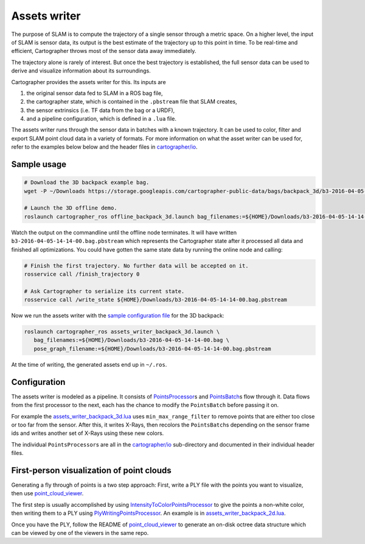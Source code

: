 .. Copyright 2016 The Cartographer Authors

.. Licensed under the Apache License, Version 2.0 (the "License");
   you may not use this file except in compliance with the License.
   You may obtain a copy of the License at

..      http://www.apache.org/licenses/LICENSE-2.0

.. Unless required by applicable law or agreed to in writing, software
   distributed under the License is distributed on an "AS IS" BASIS,
   WITHOUT WARRANTIES OR CONDITIONS OF ANY KIND, either express or implied.
   See the License for the specific language governing permissions and
   limitations under the License.

.. cartographer SHA: 30f7de1a325d6604c780f2f74d9a345ec369d12d
.. cartographer_ros SHA: 44459e18102305745c56f92549b87d8e91f434fe

Assets writer
=============

The purpose of SLAM is to compute the trajectory of a single sensor through a metric space.
On a higher level, the input of SLAM is sensor data, its output is the best estimate of the trajectory up to this point in time.
To be real-time and efficient, Cartographer throws most of the sensor data away immediately.

The trajectory alone is rarely of interest.
But once the best trajectory is established, the full sensor data can be used to derive and visualize information about its surroundings.

Cartographer provides the assets writer for this.
Its inputs are

1. the original sensor data fed to SLAM in a ROS bag file,
2. the cartographer state, which is contained in the ``.pbstream`` file that SLAM creates,
3. the sensor extrinsics (i.e. TF data from the bag or a URDF),
4. and a pipeline configuration, which is defined in a ``.lua`` file.

The assets writer runs through the sensor data in batches with a known trajectory.
It can be used to color, filter and export SLAM point cloud data in a variety of formats.
For more information on what the asset writer can be used for, refer to the examples below below and the header files in `cartographer/io`_.

Sample usage
------------

.. code-block:: bash

   # Download the 3D backpack example bag.
   wget -P ~/Downloads https://storage.googleapis.com/cartographer-public-data/bags/backpack_3d/b3-2016-04-05-14-14-00.bag

   # Launch the 3D offline demo.
   roslaunch cartographer_ros offline_backpack_3d.launch bag_filenames:=${HOME}/Downloads/b3-2016-04-05-14-14-00.bag

Watch the output on the commandline until the offline node terminates.
It will have written ``b3-2016-04-05-14-14-00.bag.pbstream`` which represents the Cartographer state after it processed all data and finished all optimizations.
You could have gotten the same state data by running the online node and calling:

.. code-block:: bash

   # Finish the first trajectory. No further data will be accepted on it.
   rosservice call /finish_trajectory 0

   # Ask Cartographer to serialize its current state.
   rosservice call /write_state ${HOME}/Downloads/b3-2016-04-05-14-14-00.bag.pbstream

Now we run the assets writer with the `sample configuration file`_ for the 3D backpack:

.. _sample configuration file: https://github.com/googlecartographer/cartographer_ros/blob/44459e18102305745c56f92549b87d8e91f434fe/cartographer_ros/configuration_files/assets_writer_backpack_3d.lua

.. code-block:: bash

   roslaunch cartographer_ros assets_writer_backpack_3d.launch \
      bag_filenames:=${HOME}/Downloads/b3-2016-04-05-14-14-00.bag \
      pose_graph_filename:=${HOME}/Downloads/b3-2016-04-05-14-14-00.bag.pbstream

At the time of writing, the generated assets end up in ``~/.ros``.

Configuration
-------------

The assets writer is modeled as a pipeline.
It consists of `PointsProcessor`_\ s and `PointsBatch`_\ s  flow through it.
Data flows from the first processor to the next, each has the chance to modify the ``PointsBatch`` before passing it on.

.. _PointsProcessor: https://github.com/googlecartographer/cartographer/blob/30f7de1a325d6604c780f2f74d9a345ec369d12d/cartographer/io/points_processor.h
.. _PointsBatch: https://github.com/googlecartographer/cartographer/blob/30f7de1a325d6604c780f2f74d9a345ec369d12d/cartographer/io/points_batch.h

For example the `assets_writer_backpack_3d.lua`_ uses ``min_max_range_filter`` to remove points that are either too close or too far from the sensor.
After this, it writes X-Rays, then recolors the ``PointsBatch``\ s depending on the sensor frame ids and writes another set of X-Rays using these new colors.

.. _assets_writer_backpack_3d.lua: https://github.com/googlecartographer/cartographer_ros/blob/44459e18102305745c56f92549b87d8e91f434fe/cartographer_ros/configuration_files/assets_writer_backpack_3d.lua

The individual ``PointsProcessor``\ s are all in the `cartographer/io`_ sub-directory and documented in their individual header files.

.. _cartographer/io: https://github.com/googlecartographer/cartographer/tree/30f7de1a325d6604c780f2f74d9a345ec369d12d/cartographer/io

First-person visualization of point clouds
------------------------------------------

Generating a fly through of points is a two step approach:
First, write a PLY file with the points you want to visualize, then use `point_cloud_viewer`_.

.. _point_cloud_viewer: https://github.com/googlecartographer/point_cloud_viewer

The first step is usually accomplished by using IntensityToColorPointsProcessor_ to give the points a non-white color, then writing them to a PLY using PlyWritingPointsProcessor_.
An example is in `assets_writer_backpack_2d.lua`_.

.. _IntensityToColorPointsProcessor: https://github.com/googlecartographer/cartographer/blob/30f7de1a325d6604c780f2f74d9a345ec369d12d/cartographer/io/intensity_to_color_points_processor.cc
.. _PlyWritingPointsProcessor: https://github.com/googlecartographer/cartographer/blob/30f7de1a325d6604c780f2f74d9a345ec369d12d/cartographer/io/ply_writing_points_processor.h
.. _assets_writer_backpack_2d.lua: https://github.com/googlecartographer/cartographer_ros/blob/44459e18102305745c56f92549b87d8e91f434fe/cartographer_ros/configuration_files/assets_writer_backpack_2d.lua

Once you have the PLY, follow the README of `point_cloud_viewer`_ to generate an on-disk octree data structure which can be viewed by one of the viewers in the same repo.

.. _point_cloud_viewer: https://github.com/googlecartographer/point_cloud_viewer
